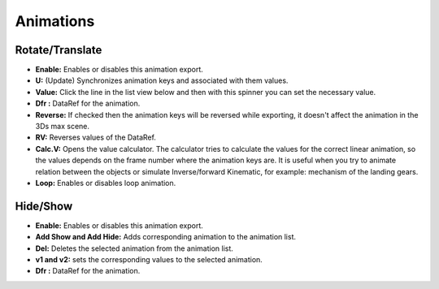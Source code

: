 
Animations
===========

Rotate/Translate
---------------------
- **Enable:** Enables or disables this animation export.
- **U:** (Update) Synchronizes animation keys and associated with them values.
- **Value:** Click the line in the list view below and then with this spinner you can set the necessary value.
- **Dfr :** DataRef for the animation.
- **Reverse:** If checked then the animation keys will be reversed while exporting, it doesn't affect the animation in the 3Ds max scene.
- **RV:** Reverses values of the DataRef. 
- **Calc.V:** Opens the value calculator. The calculator tries to calculate the values for the correct linear animation, so the values depends on the frame number where the animation keys are. It is useful when you try to animate relation between the objects or simulate Inverse/forward Kinematic, for example: mechanism of the landing gears.
- **Loop:** Enables or disables loop animation.
    
Hide/Show
---------------------
- **Enable:** Enables or disables this animation export.
- **Add Show and Add Hide:** Adds corresponding animation to the animation list. 
- **Del:** Deletes the selected animation from the animation list.
- **v1 and v2:** sets the corresponding values to the selected animation.
- **Dfr :** DataRef for the animation.